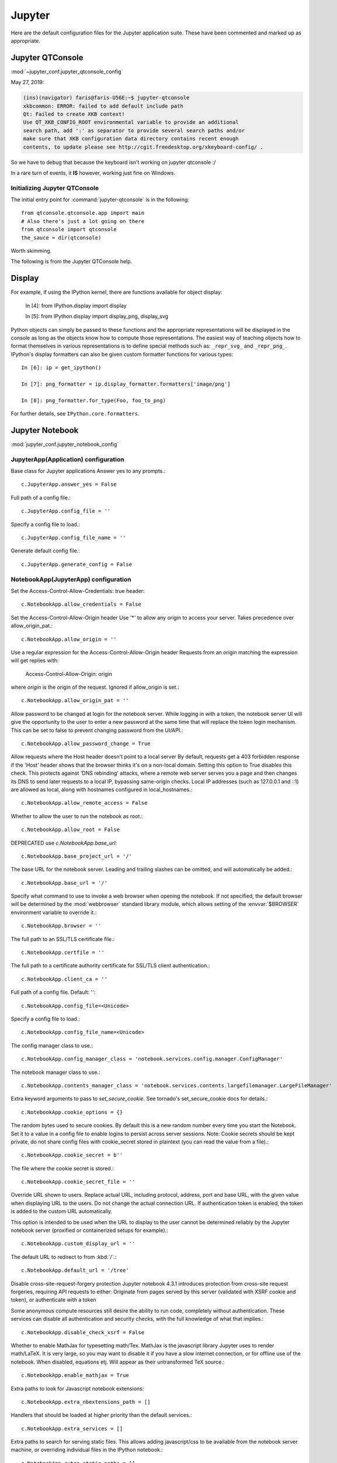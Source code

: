=======
Jupyter
=======

.. highlight:: ipython

Here are the default configuration files for the Jupyter application
suite. These have been commented and marked up as appropriate.


Jupyter QTConsole
=================

:mod:`~jupyter_conf.jupyter_qtconsole_config`


May 27, 2019:

.. code-block:: none

    (ins)(navigator) faris@faris-U56E:~$ jupyter-qtconsole
    xkbcommon: ERROR: failed to add default include path
    Qt: Failed to create XKB context!
    Use QT_XKB_CONFIG_ROOT environmental variable to provide an additional
    search path, add ':' as separator to provide several search paths and/or
    make sure that XKB configuration data directory contains recent enough
    contents, to update please see http://cgit.freedesktop.org/xkeyboard-config/ .


So we have to debug that because the keyboard isn't working on jupyter
qtconsole :/

In a rare turn of events, it **IS** however, working just fine on Windows.

Initializing Jupyter QTConsole
--------------------------------

The initial entry point for :command:`jupyter-qtconsole` is in the following::

    from qtconsole.qtconsole.app import main
    # Also there's just a lot going on there
    from qtconsole import qtconsole
    the_sauce = dir(qtconsole)

Worth skimming.


The following is from the Jupyter QTConsole help.

Display
=======

For example, if using the IPython kernel, there are functions available for
object display:


    In [4]: from IPython.display import display

    In [5]: from IPython.display import display_png, display_svg

Python objects can simply be passed to these functions and the appropriate
representations will be displayed in the console as long as the objects know
how to compute those representations. The easiest way of teaching objects how
to format themselves in various representations is to define special methods
such as: ``_repr_svg_`` and ``_repr_png_``. IPython's display formatters
can also be given custom formatter functions for various types::

    In [6]: ip = get_ipython()

    In [7]: png_formatter = ip.display_formatter.formatters['image/png']

    In [8]: png_formatter.for_type(Foo, foo_to_png)

For further details, see ``IPython.core.formatters``.


Jupyter Notebook
================

:mod:`jupyter_conf.jupyter_notebook_config`

.. ipython:: python

    from traitlets.config import get_config

    c = get_config()


JupyterApp(Application) configuration
-------------------------------------

Base class for Jupyter applications
Answer yes to any prompts.::

   c.JupyterApp.answer_yes = False

Full path of a config file.::

   c.JupyterApp.config_file = ''

Specify a config file to load.::

   c.JupyterApp.config_file_name = ''

Generate default config file.::

   c.JupyterApp.generate_config = False


NotebookApp(JupyterApp) configuration
-------------------------------------

Set the Access-Control-Allow-Credentials: true header::

   c.NotebookApp.allow_credentials = False

Set the Access-Control-Allow-Origin header
Use '*' to allow any origin to access your server.
Takes precedence over allow_origin_pat.::

   c.NotebookApp.allow_origin = ''

Use a regular expression for the Access-Control-Allow-Origin header
Requests from an origin matching the expression will get replies with:

    Access-Control-Allow-Origin: origin

where `origin` is the origin of the request.
Ignored if allow_origin is set.::

   c.NotebookApp.allow_origin_pat = ''

Allow password to be changed at login for the notebook server.
While logging in with a token, the notebook server UI will give the opportunity
to the user to enter a new password at the same time that will replace the
token login mechanism.
This can be set to false to prevent changing password from the UI/API.::

   c.NotebookApp.allow_password_change = True

Allow requests where the Host header doesn't point to a local server
By default, requests get a 403 forbidden response if the 'Host' header shows
that the browser thinks it's on a non-local domain. Setting this option to
True disables this check.
This protects against 'DNS rebinding' attacks, where a remote web server
serves you a page and then changes its DNS to send later requests to a local
IP, bypassing same-origin checks.
Local IP addresses (such as 127.0.0.1 and ::1) are allowed as local, along
with hostnames configured in local_hostnames.::

   c.NotebookApp.allow_remote_access = False

Whether to allow the user to run the notebook as root.::

   c.NotebookApp.allow_root = False

DEPRECATED use `c.NotebookApp.base_url`::

   c.NotebookApp.base_project_url = '/'

The base URL for the notebook server.
Leading and trailing slashes can be omitted, and will automatically be added.::

   c.NotebookApp.base_url = '/'

Specify what command to use to invoke a web browser when opening the notebook.
If not specified, the default browser will be determined by
the :mod:`webbrowser` standard library module, which allows setting
of the :envvar:`$BROWSER` environment variable to override it.::

   c.NotebookApp.browser = ''

The full path to an SSL/TLS certificate file.::

   c.NotebookApp.certfile = ''

The full path to a certificate authority certificate for SSL/TLS client
authentication.::

   c.NotebookApp.client_ca = ''

Full path of a config file.
Default: ''::

   c.NotebookApp.config_file=<Unicode>

Specify a config file to load.::

   c.NotebookApp.config_file_name=<Unicode>

The config manager class to use.::

   c.NotebookApp.config_manager_class = 'notebook.services.config.manager.ConfigManager'

The notebook manager class to use.::

   c.NotebookApp.contents_manager_class = 'notebook.services.contents.largefilemanager.LargeFileManager'

Extra keyword arguments to pass to `set_secure_cookie`. See tornado's
set_secure_cookie docs for details.::

   c.NotebookApp.cookie_options = {}

The random bytes used to secure cookies. By default this is a new random
number every time you start the Notebook. Set it to a value in a config file
to enable logins to persist across server sessions.
Note: Cookie secrets should be kept private, do not share config files with
cookie_secret stored in plaintext (you can read the value from a file).::

   c.NotebookApp.cookie_secret = b''

The file where the cookie secret is stored.::

   c.NotebookApp.cookie_secret_file = ''

Override URL shown to users.
Replace actual URL, including protocol, address, port and base URL, with the
given value when displaying URL to the users. Do not change the actual
connection URL. If authentication token is enabled, the token is added to the
custom URL automatically.

This option is intended to be used when the URL to display to the user cannot
be determined reliably by the Jupyter notebook server (proxified or
containerized setups for example).::

   c.NotebookApp.custom_display_url = ''

The default URL to redirect to from :kbd:`/`.::

   c.NotebookApp.default_url = '/tree'

Disable cross-site-request-forgery protection
Jupyter notebook 4.3.1 introduces protection from cross-site request
forgeries, requiring API requests to either:
Originate from pages served by this server (validated with XSRF cookie and
token), or authenticate with a token

Some anonymous compute resources still desire the ability to run code,
completely without authentication. These services can disable
all authentication and security checks, with the full knowledge of
what that implies.::

   c.NotebookApp.disable_check_xsrf = False

Whether to enable MathJax for typesetting math/Tex.
MathJax is the javascript library Jupyter uses to render math/LaTeX. It is
very large, so you may want to disable it if you have a slow internet
connection, or for offline use of the notebook.
When disabled, equations etj. Will appear as their untransformed TeX source.::

   c.NotebookApp.enable_mathjax = True

Extra paths to look for Javascript notebook extensions::

   c.NotebookApp.extra_nbextensions_path = []

Handlers that should be loaded at higher priority than the default services.::

   c.NotebookApp.extra_services = []

Extra paths to search for serving static files.
This allows adding javascript/css to be available from the notebook server
machine, or overriding individual files in the IPython notebook.::

   c.NotebookApp.extra_static_paths = []

Extra paths to search for serving Jinja templates.
Can be used to override templates from notebook.templates.::

   c.NotebookApp.extra_template_paths = []

So apparently there's no help text for this one.::

   c.NotebookApp.file_to_run = ''

Extra keyword arguments to pass to `get_secure_cookie`. See tornado's
get_secure_cookie docs for details.::

   c.NotebookApp.get_secure_cookie_kwargs = {}

Deprecated: Use minified JS file or not, mainly use during dev to avoid JS
recompilation.::

   c.NotebookApp.ignore_minified_js = False

(bytes/sec) Maximum rate at which stream output can be sent on iopub before
they are limited.::

   c.NotebookApp.iopub_data_rate_limit = 1000000

(msgs/sec) Maximum rate at which messages can be sent on iopub before they are
limited.::

   c.NotebookApp.iopub_msg_rate_limit = 1000

The IP address the notebook server will listen on.::

   c.NotebookApp.ip = 'localhost'

Supply extra arguments that will be passed to Jinja environment.::

   c.NotebookApp.jinja_environment_options = {}

Extra variables to supply to jinja templates when rendering.::

   c.NotebookApp.jinja_template_vars = {}

The kernel manager class to use.::

   c.NotebookApp.kernel_manager_class = 'notebook.services.kernels.kernelmanager.MappingKernelManager'

The kernel spec manager class to use. Should be a subclass of
`jupyter_client.kernelspej.KernelSpecManager`.
The API of KernelSpecManager is provisional and might change without warning
between this version of Jupyter and the next stable one.::

   c.NotebookApp.kernel_spec_manager_class = 'jupyter_client.kernelspec.KernelSpecManager'

The full path to a private key file for usage with SSL/TLS.::

   c.NotebookApp.keyfile = ''

Hostnames to allow as local when allow_remote_access is False.
Local IP addresses (such as 127.0.0.1 and ::1) are automatically accepted as
local as well.::

   c.NotebookApp.local_hostnames = ['localhost']

The login handler class to use.::

   c.NotebookApp.login_handler_class = 'notebook.auth.login.LoginHandler'

The logout handler class to use.::

   c.NotebookApp.logout_handler_class = 'notebook.auth.logout.LogoutHandler'

The MathJax.js configuration file that is to be used.::

   c.NotebookApp.mathjax_config = 'TeX-AMS-MML_HTMLorMML-full,Safe'

A custom url for MathJax.js. Should be in the form of a case-sensitive url to
MathJax, for example:  /static/components/MathJax/MathJax.js::

   c.NotebookApp.mathjax_url = ''

.. note:: max_body_size is applied even in streaming mode.

Sets the maximum allowed size of the client request body, specified in  the
Content-Length request header field. If the size in a request  exceeds the
configured value, a malformed :mod:`HTTP` message is returned to the client.::

   c.NotebookApp.max_body_size = 536870912

Gets or sets the maximum amount of memory, in bytes, that is allocated  for
use by the buffer manager.::

   c.NotebookApp.max_buffer_size = 536870912

Dict of Python modules to load as notebook server extensions.Entry values can
be used to enable and disable the loading of the extensions. The extensions
will be loaded in alphabetical order.::

   c.NotebookApp.nbserver_extensions = {}

The directory to use for notebooks and kernels.::

   c.NotebookApp.notebook_dir = ''

Whether to open in a browser after starting. The specific browser used is
platform dependent and determined by the python standard library `webbrowser`
module, unless it is overridden using the :option:`browser`
(NotebookApp.browser) configuration option.::

    c.NotebookApp.open_browser = True

Hashed password to use for web authentication.

To generate, type in a python/IPython shell::

   from notebook.auth import passwd; passwd()

The string should be of the form ``type:salt:hashed-password``.::

    c.NotebookApp.password = ''

Forces users to use a password for the Notebook server. This is useful in a
multi user environment, for instance when everybody in the LAN can access each
other's machine through ssh.

In such a case, server the notebook server on localhost is not secure since
any user can connect to the notebook server via :command:`ssh`.

    c.NotebookApp.password_required = False

The port the notebook server will listen on.::

    c.NotebookApp.port = 8888

The number of additional ports to try if the specified port is not available.::

    c.NotebookApp.port_retries = 50

DISABLED: use %pylab or %matplotlib in the notebook to enable matplotlib.::

    c.NotebookApp.pylab = 'disabled'

If True, display a button in the dashboard to quit (shutdown the notebook
server).::

    c.NotebookApp.quit_button = True

(sec) Time window used to check the message and data rate limits.::

    c.NotebookApp.rate_limit_window = 3

The directory for user settings.::

    c.LabApp.user_settings_dir = '.jupyter/lab/user-settings'


fswatcher
--------------

Whether to serve the app in watch mode.::

    c.LabApp.watch = False

The directory for workspaces.::

   c.LabApp.workspaces_dir = '.jupyter/lab/workspaces'

Supply SSL options for the tornado HTTPServer. See the tornado docs for
details.::

    c.NotebookApp.ssl_options = {}

Supply overrides for ``terminado``. Currently only supports "shell_command".::

    c.NotebookApp.terminado_settings = {}

Set to False to disable terminals.
This does *not* make the notebook server more secure by itself. Anything the
user can in a terminal, they can also do in a notebook.
Terminals may also be automatically disabled if the ``terminado`` package
is not available.::

    c.NotebookApp.terminals_enabled = True

Token used for authenticating first-time connections to the server.
When no password is enabled, the default is to generate a new, random token.
Setting to an empty string disables authentication altogether, which is NOT
RECOMMENDED.::

    c.NotebookApp.token = '<generated>'

Supply overrides for the tornado.web.Application that the Jupyter notebook
uses.::

    c.NotebookApp.tornado_settings = {}

Whether to trust or not X-Scheme/X-Forwarded-Proto and X-Real-Ip/X-Forwarded-
For headers sent by the upstream reverse proxy. Necessary if the proxy handles
SSL.::

    c.NotebookApp.trust_xheaders = False

DEPRECATED, use tornado_settings.::

    c.NotebookApp.webapp_settings = {}

Set the tornado compression options for ``websocket`` connections.

This value will be returned from
:method:`WebSocketHandler.get_compression_options`.

None (default) will disable compression.

A dict (even an empty one) will enable compression.

See the tornado docs for ``WebSocketHandler.get_compression_options``
for details.::

    c.NotebookApp.websocket_compression_options = None

The base URL for websockets, if it differs from the HTTP server (hint: it
almost certainly doesn't).::

   c.NotebookApp.websocket_url = ''

Should be in the form of an HTTP origin:

``ws[s]://hostname[:port]``


NteractApp(NotebookApp) configuration
--------------------------------------------------------------------------

Application for running :command:`nteract` on a jupyter notebook server.

Whether to start the app in dev mode. Expects resources to be loaded from
Webpack's hot reloading server at http://localhost:8357. Run

.. code-block:: console

   yarn workspace nteract-on-jupyter run hot --port 8357

To serve your assets. This is only useful if NteractApp is installed
in editable mode e.g., using:

.. code-block:: console

   pip install -e .

Then in the Jupyter configuration file modifying::

   c.NteractApp.dev_mode = False


Image Handlers
==============

Need to set something up for the Jupyter Console image handler.
Same thing for QTConsole.

Callable object called via 'callable' image handler with one argument, `data`,
which is **msg["content"]["data"]** where **msg** is the message from iopub
channel.  For example, you can find :mod:`base64` encoded PNG data as
**data['image/png']**. If your function can't handle the data supplied, it
should return `False` to indicate this.

Handler for image type output.  This is useful, for example, when connecting
to the kernel in which pylab inline back-end is activated.

There are four handlers defined.

- 'PIL': Use Python Imaging Library to pop-up image;

- stream': Use an external program to show the image.  Image will be fed into
  the STDIN  of the program.

  - You will need to configure ``stream_image_handler``

- 'tempfile': Use an external program to show the image.
  Image will be saved in a temporary file and the program will be
  called with that file.

  - You will need to configure ``tempfile_image_handler``

- 'callable': You can set any Python callable which is called with the
  image data.

    - You will need to configure ``callable_image_handler``.::

        c.ZMQTerminalInteractiveShell.image_handler = 'PIL'

That's the default text for the Jupyter consoles (both non-GUI and QT).
